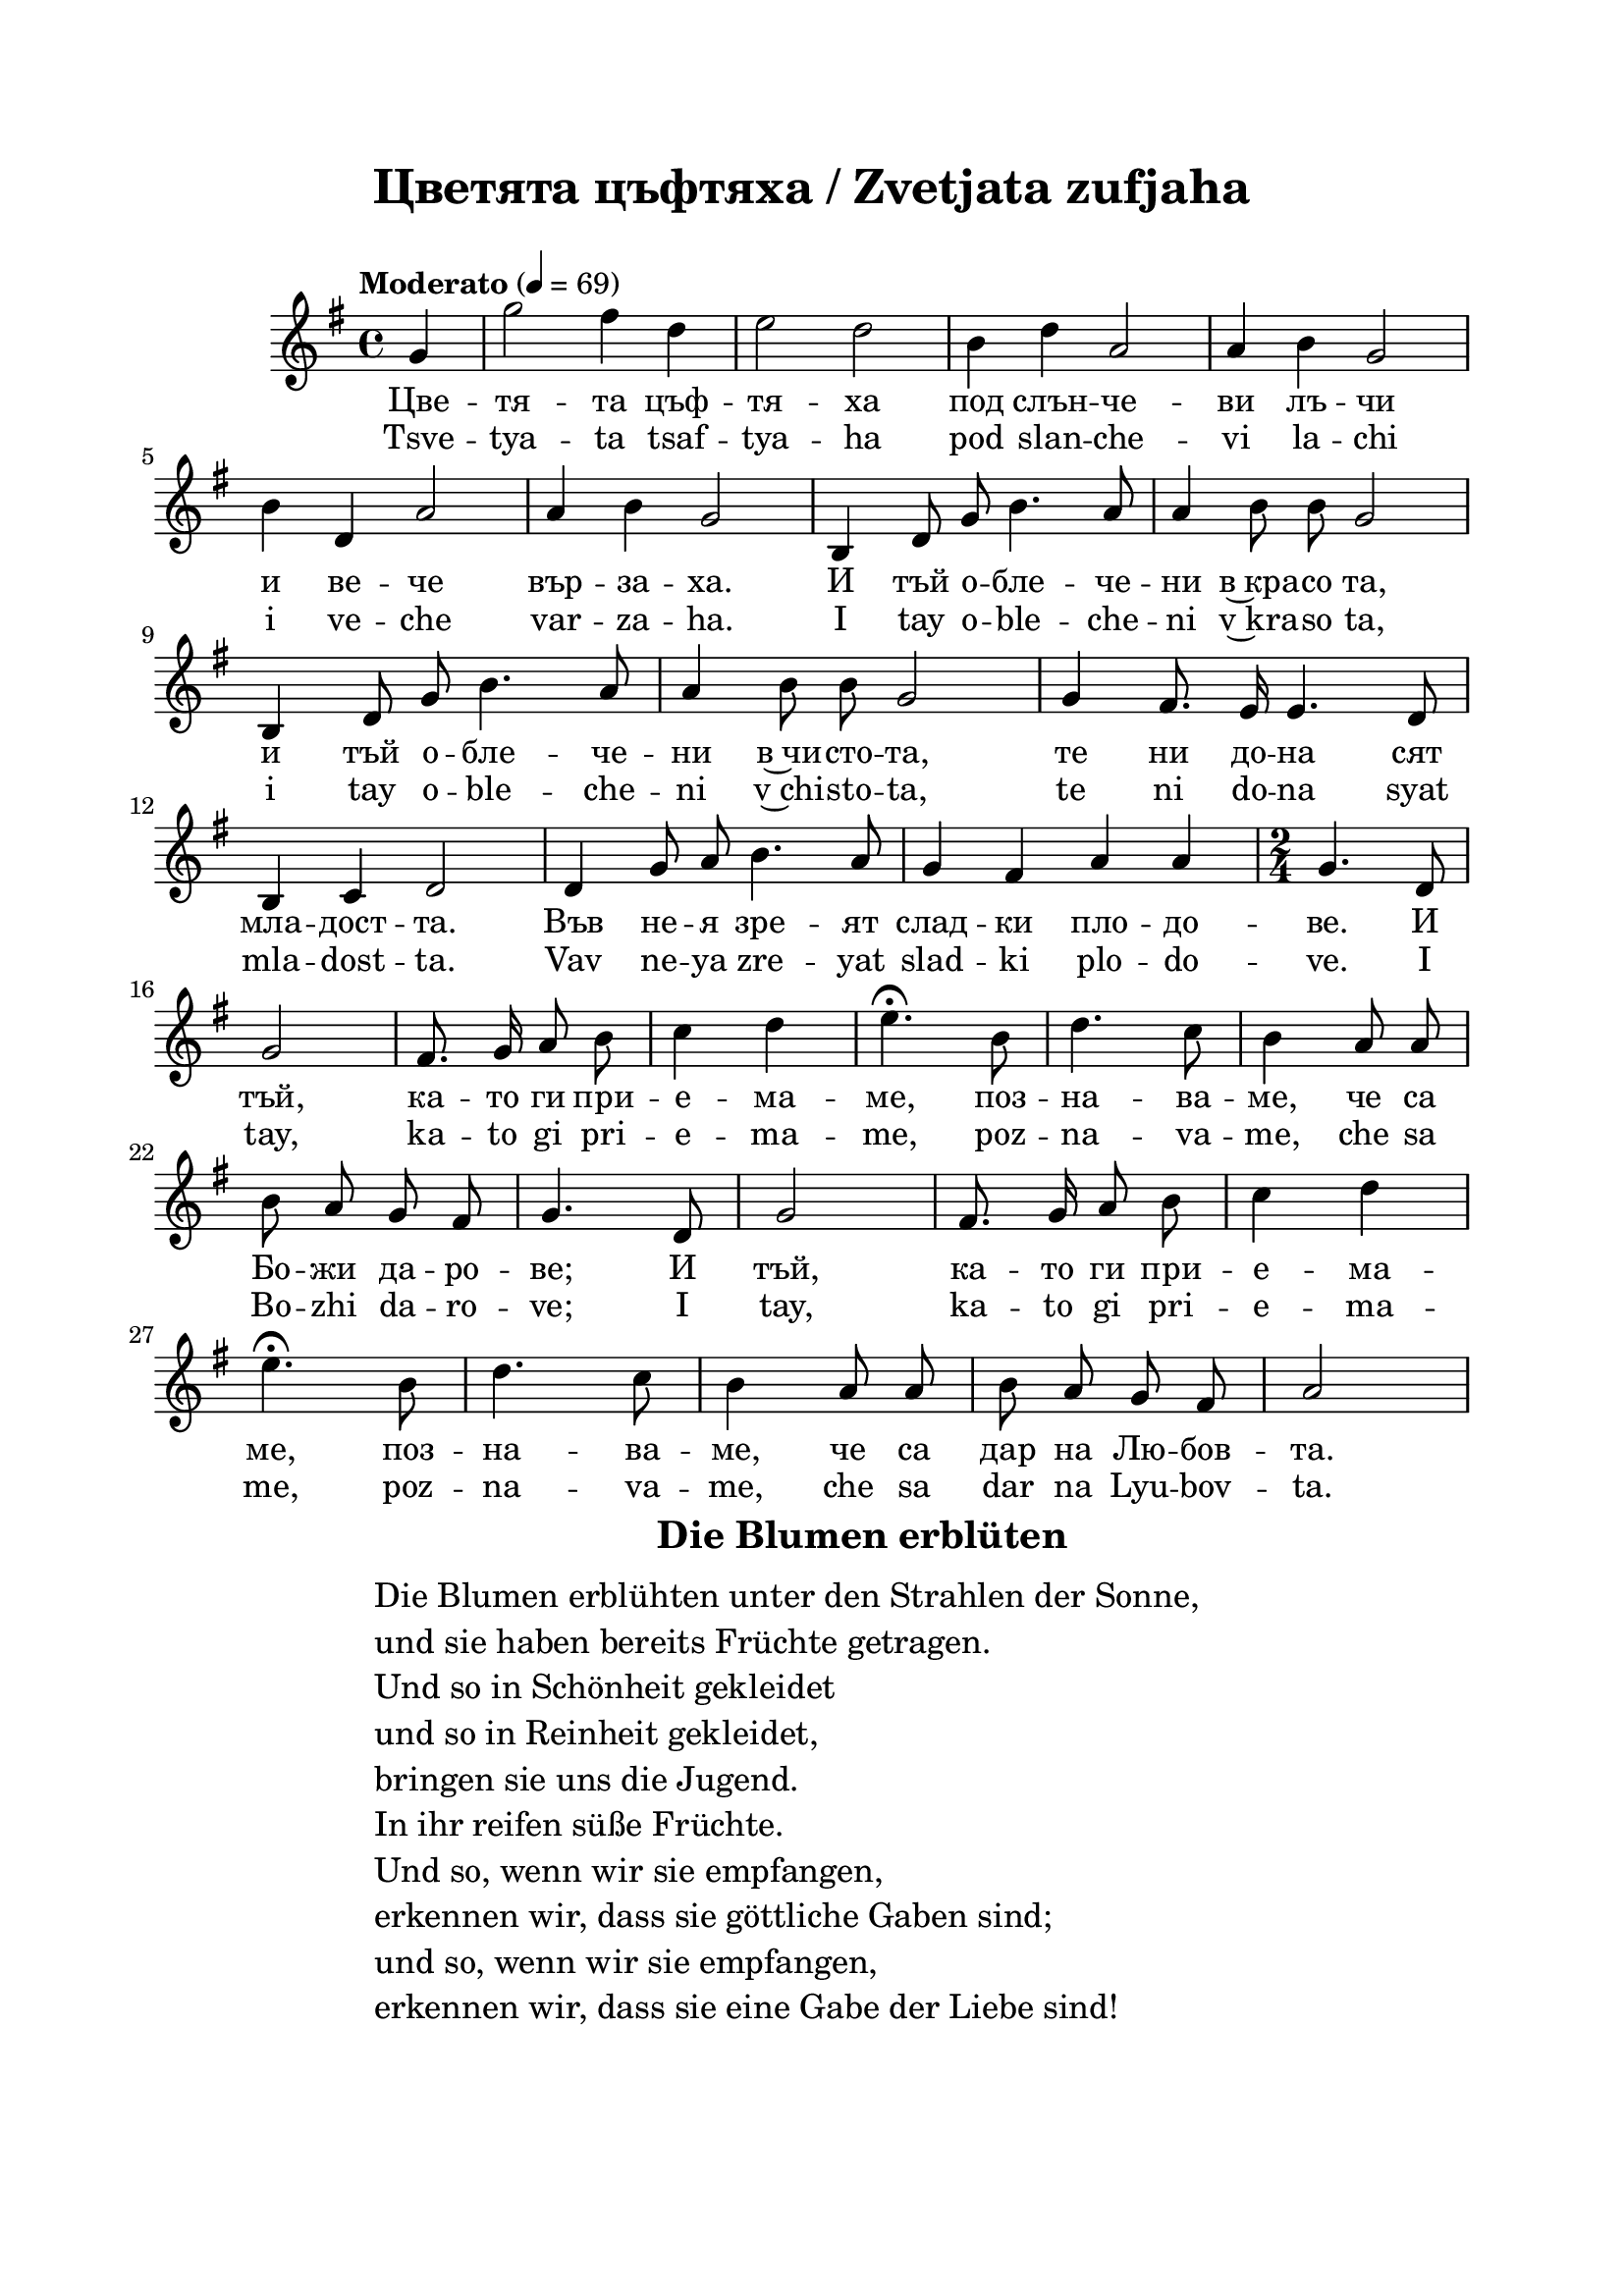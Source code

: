 \version "2.18.2"

\paper {
  print-all-headers = ##t
  print-page-number = ##f 
  left-margin = 2\cm
  right-margin = 2\cm
  top-margin = 2\cm
  bottom-margin = 2\cm
}

\header {
  tagline = ##f
}





melody = \absolute  {
  \clef treble
  \key g \major
  \time 4/4 \tempo "Moderato" 4 = 69
  
  \autoBeamOff
  
  \partial 4
 
g'4 | g''2 fis''4 d''4 |e''2 d''2 | b'4  d''4 a'2| a'4 b'4 g'2 | \break

b'4 d'4 a'2 | a'4 b'4 g'2| b4 d'8 g'8 b'4. a'8 | a'4 b'8 b'8 g'2 | \break

 b4 d'8 g'8 b'4. a'8 | a'4 b'8 b'8 g'2 | g'4 fis'8. e'16 e'4. d'8 | \break
 
 b4 c'4 d'2 | d'4 g'8 a'8 b'4. a'8 | g'4 fis'4 a'4 a'4 |  \time 2/4 g'4. d'8 | \break
 
 g'2 | fis'8. g'16 a'8 b'8 | c''4 d''4 | e''4.\fermata b'8 | d''4. c''8 | b'4 a'8 a'8 | \break 
 
 b'8 a'8 g'8 fis'8 | g'4. d'8 | g'2 | fis'8. g'16 a'8 b'8 | c''4 d''4 | \break
 
 e''4.\fermata b'8 | d''4. c''8 | b'4 a'8 a'8 | b'8 a'8 g'8 fis'8 | a'2 \break  
 
 

}

text = \lyricmode {
  
  Цве -- тя -- та цъф -- тя -- ха под слън -- че -- ви лъ -- чи 
  
  и ве -- че вър -- за -- ха. И тъй о -- бле -- че -- ни в~кра -- со та,
  
  и тъй о -- бле -- че -- ни в~чи -- сто -- та, те ни до -- на сят
  
  мла -- дост -- та. Във не -- я зре -- ят слад -- ки пло -- до -- ве. И 
  
  тъй, ка -- то ги при -- е -- ма -- ме, поз -- на -- ва -- ме, че са 
  
  Бо -- жи да -- ро -- ве;  И 
  
  тъй, ка -- то ги при -- е -- ма -- ме, поз -- на -- ва -- ме, че са дар на Лю -- бов -- та. 
  
  

 
 
}

textL = \lyricmode {
  Tsve -- tya -- ta tsaf -- tya -- ha pod slan -- che -- vi la -- chi 
  
  i ve -- che var -- za -- ha. I tay o -- ble -- che -- ni v~kra -- so ta,
  
  i tay o -- ble -- che -- ni v~chi -- sto -- ta, te ni do -- na syat
  
  mla -- dost -- ta. Vav ne -- ya zre -- yat slad -- ki plo -- do -- ve. I 
  
  tay, ka -- to gi pri -- e -- ma -- me, poz -- na -- va -- me, che sa 
  
  Bo -- zhi da -- ro -- ve;  I 
  
  tay, ka -- to gi pri -- e -- ma -- me, poz -- na -- va -- me, che sa dar na Lyu -- bov -- ta.
 
 
}

\score{
 \header {
  title = \markup { \fontsize #0 "Цветята цъфтяха / Zvetjata zufjaha" }
  %subtitle = \markup \center-column { " " \vspace #1 } 
  
  tagline = " " %supress footer Music engraving by LilyPond 2.18.0—www.lilypond.org
 % arranger = \markup { \fontsize #+1 "Контекстуализация: Йордан Камджалов / Contextualization: Yordan Kamdzhalov" }
  %composer = \markup \center-column { "Бейнса Дуно / Beinsa Duno" \vspace #1 } 

}
  <<
    \new Voice = "one" {
      
      \melody
    }
    \new Lyrics \lyricsto "one" \text
    \new Lyrics \lyricsto "one" \textL
  >>
 
}

 

\markup { \hspace #37  \huge\bold   "Die Blumen erblüten"  }
\markup {
  \hspace #1 \fontsize #+1 {
    \halign #-1.5 {
      \column {
        \line { " " }
        \line { Die Blumen erblühten unter den Strahlen der Sonne, }
        \line { und sie haben bereits Früchte getragen.  }
        \line { Und so in Schönheit gekleidet}
        \line {und so in Reinheit gekleidet, }
        \line { bringen sie uns die Jugend.  }
        \line { In ihr reifen süße Früchte. }
        \line { Und so, wenn wir sie empfangen, }
        \line { erkennen wir, dass sie göttliche Gaben sind;}
        \line { und so, wenn wir sie empfangen, }
        \line { erkennen wir, dass sie eine Gabe der Liebe sind!}
      }
    }
  }
}




















